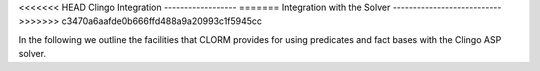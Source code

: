 <<<<<<< HEAD
Clingo Integration
------------------
=======
Integration with the Solver
---------------------------
>>>>>>> c3470a6aafde0b666ffd488a9a20993c1f5945cc

In the following we outline the facilities that CLORM provides for using
predicates and fact bases with the Clingo ASP solver.
